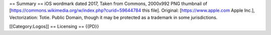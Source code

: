 == Summary == iOS wordmark dated 2017, Taken from Commons, 2000x992 PNG
thumbnail of [https://commons.wikimedia.org/w/index.php?curid=59644784
this file]. Original: [https://www.apple.com Apple Inc.], Vectorization:
Totie. Public Domain, though it may be protected as a trademark in some
jurisdictions.

[[Category:Logos]] == Licensing == {{PD}}
